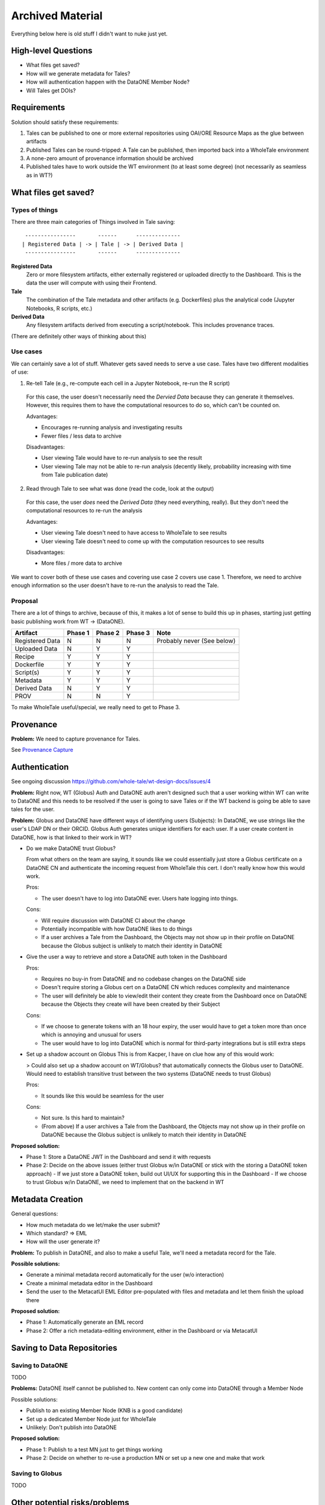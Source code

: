 Archived Material
=================

Everything below here is old stuff I didn't want to nuke just yet.

High-level Questions
--------------------

- What files get saved?
- How will we generate metadata for Tales?
- How will authentication happen with the DataONE Member Node?
- Will Tales get DOIs?

Requirements
-------------

Solution should satisfy these requirements:

1. Tales can be published to one or more external repositories using OAI/ORE Resource Maps as the glue between artifacts
2. Published Tales can be round-tripped: A Tale can be published, then imported back into a WholeTale environment
3. A none-zero amount of provenance information should be archived
4. Published tales have to work outside the WT environment (to at least some degree) (not necessarily as seamless as in WT?)

What files get saved?
---------------------

Types of things
***************

There are three main categories of Things involved in Tale saving:

::

   ----------------       ------      --------------
  | Registered Data | -> | Tale | -> | Derived Data |
   ----------------       ------      --------------

**Registered Data**
  Zero or more filesystem artifacts, either externally registered or uploaded directly to the Dashboard. This is the data the user will compute with using their Frontend.
**Tale**
  The combination of the Tale metadata and other artifacts (e.g. Dockerfiles) plus the analytical code (Jupyter Notebooks, R scripts, etc.)
**Derived Data**
  Any filesystem artifacts derived from executing a script/notebook.
  This includes provenance traces.

(There are definitely other ways of thinking about this)

Use cases
*********

We can certainly save a lot of stuff. Whatever gets saved needs to serve a use case. Tales have two different modalities of use:

1. Re-tell Tale (e.g., re-compute each cell in a Jupyter Notebook, re-run the R script)
  
  For this case, the user doesn't necessarily need the *Dervied Data* because they can generate it themselves.
  However, this requires them to have the computational resources to do so, which can't be counted on.

  Advantages:

  - Encourages re-running analysis and investigating results
  - Fewer files / less data to archive

  Disadvantages:
  
  - User viewing Tale would have to re-run analysis to see the result
  - User viewing Tale may not be able to re-run analysis (decently likely, probability increasing with time from Tale publication date)

2. Read through Tale to see what was done (read the code, look at the output)

  For this case, the user *does* need the *Derived Data* (they need everything, really).
  But they don't need the computational resources to re-run the analysis

  Advantages:

  - User viewing Tale doesn't need to have access to WholeTale to see results
  - User viewing Tale doesn't need to come up with the computation resources to see results

  Disadvantages:
  
  - More files / more data to archive

We want to cover both of these use cases and covering use case 2 covers use case 1.
Therefore, we need to archive enough information so the user doesn't have to re-run the analysis to read the Tale.

Proposal
********

There are a lot of things to archive, because of this, it makes a lot of sense to build this up in phases, starting just getting basic publishing work from WT -> (DataONE).

=============== ======= ======= ======= ====
Artifact        Phase 1 Phase 2 Phase 3 Note
=============== ======= ======= ======= ====
Registered Data N       N       N       Probably never (See below)
Uploaded Data   N       Y       Y
Recipe          Y       Y       Y
Dockerfile      Y       Y       Y
Script(s)       Y       Y       Y  
Metadata        Y       Y       Y      
Derived Data    N       Y       Y
PROV            N       N       Y
=============== ======= ======= ======= ====

To make WholeTale useful/special, we really need to get to Phase 3.

Provenance
----------

**Problem:** We need to capture provenance for Tales.

See `Provenance Capture <../provenance-capture/README.rst>`_

Authentication
--------------

See ongoing discussion https://github.com/whole-tale/wt-design-docs/issues/4

**Problem:** Right now, WT (Globus) Auth and DataONE auth aren't designed such that a user working within WT can write to DataONE and this needs to be resolved if the user is going to save Tales or if the WT backend is going be able to save tales for the user.

**Problem:** Globus and DataONE have different ways of identifying users (Subjects): In DataONE, we use strings like the user's LDAP DN or their ORCID. Globus Auth generates unique identifiers for each user. If a user create content in DataONE, how is that linked to their work in WT?

- Do we make DataONE trust Globus?

  From what others on the team are saying, it sounds like we could essentially just store a Globus certificate on a DataONE CN and authenticate the incoming request from WholeTale this cert. I don't really know how this would work.

  Pros:

  - The user doesn't have to log into DataONE ever. Users hate logging into things.

  Cons:

  - Will require discussion with DataONE CI about the change
  - Potentially incompatible with how DataONE likes to do things
  - If a user archives a Tale from the Dashboard, the Objects may not show up in their profile on DataONE because the Globus subject is unlikely to match their identity in DataONE

- Give the user a way to retrieve and store a DataONE auth token in the Dashboard

  Pros:

  - Requires no buy-in from DataONE and no codebase changes on the DataONE side
  - Doesn't require storing a Globus cert on a DataONE CN which reduces complexity and maintenance
  - The user will definitely be able to view/edit their content they create from the Dashboard once on DataONE because the Objects they create will have been created by their Subject

  Cons:
  
  - If we choose to generate tokens with an 18 hour expiry, the user would have to get a token more than once which is annoying and unusual for users
  - The user would have to log into DataONE which is normal for third-party integrations but is still extra steps

- Set up a shadow account on Globus
  This is from Kacper, I have on clue how any of this would work:
  
  > Could also set up a shadow account on WT/Globus? that automatically connects the Globus user to DataONE. Would need to establish transitive trust between the two systems (DataONE needs to trust Globus)

  Pros:

  - It sounds like this would be seamless for the user

  Cons:

  - Not sure. Is this hard to maintain?
  - (From above) If a user archives a Tale from the Dashboard, the Objects may not show up in their profile on DataONE because the Globus subject is unlikely to match their identity in DataONE

**Proposed solution:**

- Phase 1: Store a DataONE JWT in the Dashboard and send it with requests
- Phase 2: Decide on the above issues (either trust Globus w/in DataONE or stick with the storing a DataONE token approach)
  - If we just store a DataONE token, build out UI/UX for supporting this in the Dashboard
  - If we choose to trust Globus w/in DataONE, we need to implement that on the backend in WT

Metadata Creation
-----------------

General questions:

- How much metadata do we let/make the user submit?
- Which standard? => EML
- How will the user generate it?

**Problem:** To publish in DataONE, and also to make a useful Tale, we'll need a metadata record for the Tale.

**Possible solutions:**

- Generate a minimal metadata record automatically for the user (w/o interaction)
- Create a minimal metadata editor in the Dashboard
- Send the user to the MetacatUI EML Editor pre-populated with files and metadata and let them finish the upload there

**Proposed solution:**

- Phase 1: Automatically generate an EML record
- Phase 2: Offer a rich metadata-editing environment, either in the Dashboard or via MetacatUI

Saving to Data Repositories
---------------------------

Saving to DataONE
*****************

TODO

**Problems:** DataONE itself cannot be published to. New content can only come into DataONE through a Member Node

Possible solutions:

- Publish to an existing Member Node (KNB is a good candidate)
- Set up a dedicated Member Node just for WholeTale
- Unlikely: Don't publish into DataONE

**Proposed solution:**

- Phase 1: Publish to a test MN just to get things working
- Phase 2: Decide on whether to re-use a production MN or set up a new one and make that work

Saving to Globus
****************

TODO


Other potential risks/problems
------------------------------

- What if the user generates a massive file, how will we save that (or tell the user we won't?)

  Notes
  - Metacat has a max file (object) size

- MN performance issues


What subset of the content do they want to archive?

- Get a candidate list of things from the folders they mounted
- We may have to re-design the Dashboard somehow


There are three mounts:

- Read only dir with data
- Home dir
- Workspace

Suggestion from Matt:

- Come up with a reasonable default, just to get started
- Just put in mechanisms to save **some** resources
- Just put up a prototype of writing to DataONE
- And at the same time, plan for a presentation for a whole-system level effort
  - Sequence diagrams: Tale saving, Tale importing
  - Arch. diagram for publication / importing

TODO: Mock up Tale round-tripping

? How can I get a list of files from a stopped or running container?
  - Are these all in Girder so I can just query?
  - Are any of them ephemeral?

- MN grabs token
- parses tokens
- goes to cn, grabs the pubkey
- then does sig verif.
